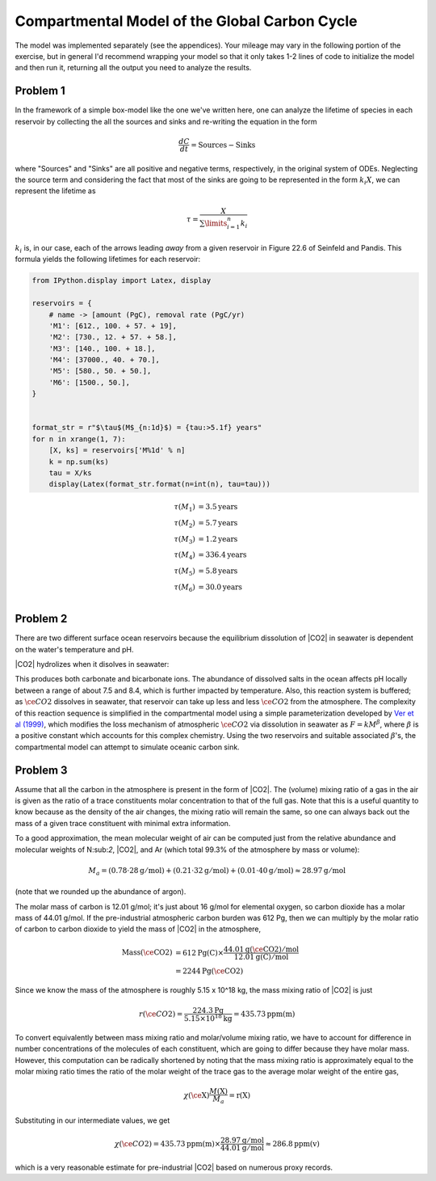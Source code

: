 
Compartmental Model of the Global Carbon Cycle
~~~~~~~~~~~~~~~~~~~~~~~~~~~~~~~~~~~~~~~~~~~~~~

The model was implemented separately (see the appendices). Your mileage
may vary in the following portion of the exercise, but in general I'd
recommend wrapping your model so that it only takes 1-2 lines of code to
initialize the model and then run it, returning all the output you need
to analyze the results.

Problem 1
^^^^^^^^^

In the framework of a simple box-model like the one we've written here,
one can analyze the lifetime of species in each reservoir by collecting
the all the sources and sinks and re-writing the equation in the form

.. math:: \frac{dC}{dt} = \text{Sources} - \text{Sinks}

where "Sources" and "Sinks" are all positive and negative terms,
respectively, in the original system of ODEs. Neglecting the source term
and considering the fact that most of the sinks are going to be
represented in the form :math:`k_i X`, we can represent the lifetime as

.. math:: \tau = \frac{X}{\sum\limits_{i=1}^n k_i}

:math:`k_i` is, in our case, each of the arrows leading *away* from a
given reservoir in Figure 22.6 of Seinfeld and Pandis. This formula
yields the following lifetimes for each reservoir:

.. code-block:: python

    from IPython.display import Latex, display

    reservoirs = {
        # name -> [amount (PgC), removal rate (PgC/yr)
        'M1': [612., 100. + 57. + 19],
        'M2': [730., 12. + 57. + 58.],
        'M3': [140., 100. + 18.],
        'M4': [37000., 40. + 70.],
        'M5': [580., 50. + 50.],
        'M6': [1500., 50.],
    }


    format_str = r"$\tau$(M$_{n:1d}$) = {tau:>5.1f} years"
    for n in xrange(1, 7):
        [X, ks] = reservoirs['M%1d' % n]
        k = np.sum(ks)
        tau = X/ks
        display(Latex(format_str.format(n=int(n), tau=tau)))

.. math::
    \tau(M_1) &=   3.5 \mathrm{years} \\
    \tau(M_2) &=   5.7 \mathrm{years} \\
    \tau(M_3) &=   1.2 \mathrm{years} \\
    \tau(M_4) &= 336.4 \mathrm{years} \\
    \tau(M_5) &=   5.8 \mathrm{years} \\
    \tau(M_6) &=  30.0 \mathrm{years} \\


Problem 2
^^^^^^^^^

There are two different surface ocean reservoirs because the equilibrium
dissolution of |CO2| in seawater is dependent on the water's
temperature and pH.

|CO2| hydrolizes when it disolves in seawater:

.. raw:: latex

   \begin{align*}
    \cee{CO2(g) + H2O &<=> CO2.H2O} \\
    \cee{CO2.H2O & <=> H+ + HCO3-} \\
    \cee{HCO3- &<=> H+ + CO3^{2-}}
   \end{align*}

This produces both carbonate and bicarbonate ions. The abundance of
dissolved salts in the ocean affects pH locally between a range of about
7.5 and 8.4, which is further impacted by temperature. Also, this
reaction system is buffered; as :math:`\ce{CO2}` dissolves in seawater,
that reservoir can take up less and less :math:`\ce{CO2}` from the
atmosphere. The complexity of this reaction sequence is simplified in
the compartmental model using a simple parameterization developed by
`Ver et al
(1999) <http://earth.geology.yale.edu/~ajs/1999/07-09.1999.11Ver.pdf>`__,
which modifies the loss mechanism of atmospheric :math:`\ce{CO2}` via
dissolution in seawater as :math:`F = kM^\beta`, where :math:`\beta` is
a positive constant which accounts for this complex chemistry. Using the
two reservoirs and suitable associated :math:`\beta`'s, the
compartmental model can attempt to simulate oceanic carbon sink.

Problem 3
^^^^^^^^^

Assume that all the carbon in the atmosphere is present in the form of
|CO2|. The (volume) mixing ratio of a gas in the air is given
as the ratio of a trace constituents molar concentration to that of the
full gas. Note that this is a useful quantity to know because as the
density of the air changes, the mixing ratio will remain the same, so
one can always back out the mass of a given trace constituent with
minimal extra information.

To a good approximation, the mean molecular weight of air can be
computed just from the relative abundance and molecular weights of
N:sub:`2`, |CO2|, and Ar (which total 99.3%
of the atmosphere by mass or volume):

.. math::

    M_a = (0.78 \cdot 28 \mathrm{g/mol}) + (0.21 \cdot 32 \mathrm{g/mol}) + (0.01 \cdot 40 \mathrm{g/mol}) \approx 28.97 \mathrm{g/mol}

(note that we rounded up the abundance of argon).

The molar mass of carbon is 12.01 g/mol; it's just about 16 g/mol for
elemental oxygen, so carbon dioxide has a molar mass of 44.01 g/mol. If
the pre-industrial atmospheric carbon burden was 612 Pg, then we can
multiply by the molar ratio of carbon to carbon dioxide to yield the
mass of |CO2| in the atmosphere,

.. math::

    \mathrm{Mass(\ce{CO2})} &= 612 \mathrm{ Pg(C)} \times
        \frac{44.01 \mathrm{g(\ce{CO2})/mol}}{12.01 \mathrm{ g(C)/mol}} \\
                            &= 2244 \mathrm{ Pg(\ce{CO2})}

Since we know the mass of the atmosphere is roughly
5.15 x 10^18 kg, the mass mixing ratio of |CO2| is just

.. math::

    r(\ce{CO2}) = \frac{224.3\mathrm{ Pg}}{5.15\times10^{18}\mathrm{ kg}} = 435.73 \mathrm{ ppm(m)}

To convert equivalently between mass mixing ratio and molar/volume
mixing ratio, we have to account for difference in number concentrations
of the molecules of each constituent, which are going to differ because
they have molar mass. However, this computation can be radically
shortened by noting that the mass mixing ratio is approximately equal to
the molar mixing ratio times the ratio of the molar weight of the trace
gas to the average molar weight of the entire gas,

.. math::

    \chi(\ce{\mathrm{X}})\frac{M(\mathrm{X})}{M_a} = \mathrm{r(X)}

Substituting in our intermediate values, we get

.. math::

    \chi(\ce{CO2}) = 435.73 \mathrm{ ppm(m)} \times \frac{28.97\mathrm{ g/mol}}{44.01\mathrm{ g/mol}} \approx  286.8 \mathrm{ ppm(v)}

which is a very reasonable estimate for pre-industrial |CO2|
based on numerous proxy records.
